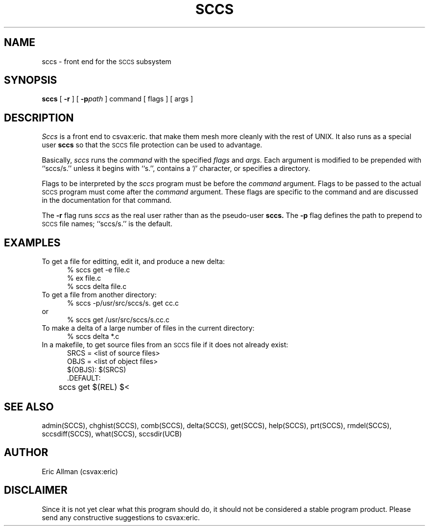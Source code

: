 .TH SCCS 1
.UC
.SH NAME
sccs \- front end for the
.SM SCCS
subsystem
.SH SYNOPSIS
.B sccs
[
.B \-r
] [
.BI \-p path
] command [ flags ] [ args ]
.SH DESCRIPTION
.I Sccs
is a front end
to csvax:eric.
that make them mesh more cleanly
with the rest of UNIX.
It also runs as a special user
.B sccs
so that the
.SM SCCS
file protection
can be used to advantage.
.PP
Basically,
.I sccs
runs the
.I command
with the specified
.I flags
and
.I args.
Each
argument
is modified to be prepended
with ``sccs/s.''
unless it begins with ``s.'',
contains a `\|/\|' character,
or specifies a directory.
.PP
Flags to be interpreted by the
.I sccs
program must be before the
.I command
argument.
Flags to be passed to the actual
.SM SCCS
program
must come after the
.I command
argument.
These flags are specific to the command
and are discussed in the documentation for that command.
.PP
The
.B \-r
flag runs
.I sccs
as the real user
rather than as the pseudo-user
.B sccs.
The
.B \-p
flag defines the path to prepend to
.SM SCCS
file names;
``sccs/s.'' is the default.
.SH EXAMPLES
.de BX
.nf
.in +0.5i
.sp 0.3
..
.de EX
.fi
.in -0.5i
.sp 0.3
..
To get a file for editting,
edit it,
and produce a new delta:
.BX
% sccs get \-e file.c
% ex file.c
% sccs delta file.c
.EX
To get a file from another directory:
.BX
% sccs \-p/usr/src/sccs/s. get cc.c
.EX
or
.BX
% sccs get /usr/src/sccs/s.cc.c
.EX
To make a delta of a large number of files
in the current directory:
.BX
% sccs delta *.c
.EX
In a makefile, to get source files
from an
.SM SCCS
file if it does not already exist:
.BX
SRCS = <list of source files>
OBJS = <list of object files>
.sp 0.4
$(OBJS): $(SRCS)
.sp 0.4
\&.DEFAULT:
	sccs get $(REL) $<
.EX
.SH "SEE ALSO"
admin(SCCS),
chghist(SCCS),
comb(SCCS),
delta(SCCS),
get(SCCS),
help(SCCS),
prt(SCCS),
rmdel(SCCS),
sccsdiff(SCCS),
what(SCCS),
sccsdir(UCB)
.SH AUTHOR
Eric Allman (csvax:eric)
.SH DISCLAIMER
Since it is not yet clear
what this program should do,
it should not be considered
a stable program product.
Please send any
constructive suggestions
to csvax:eric.
